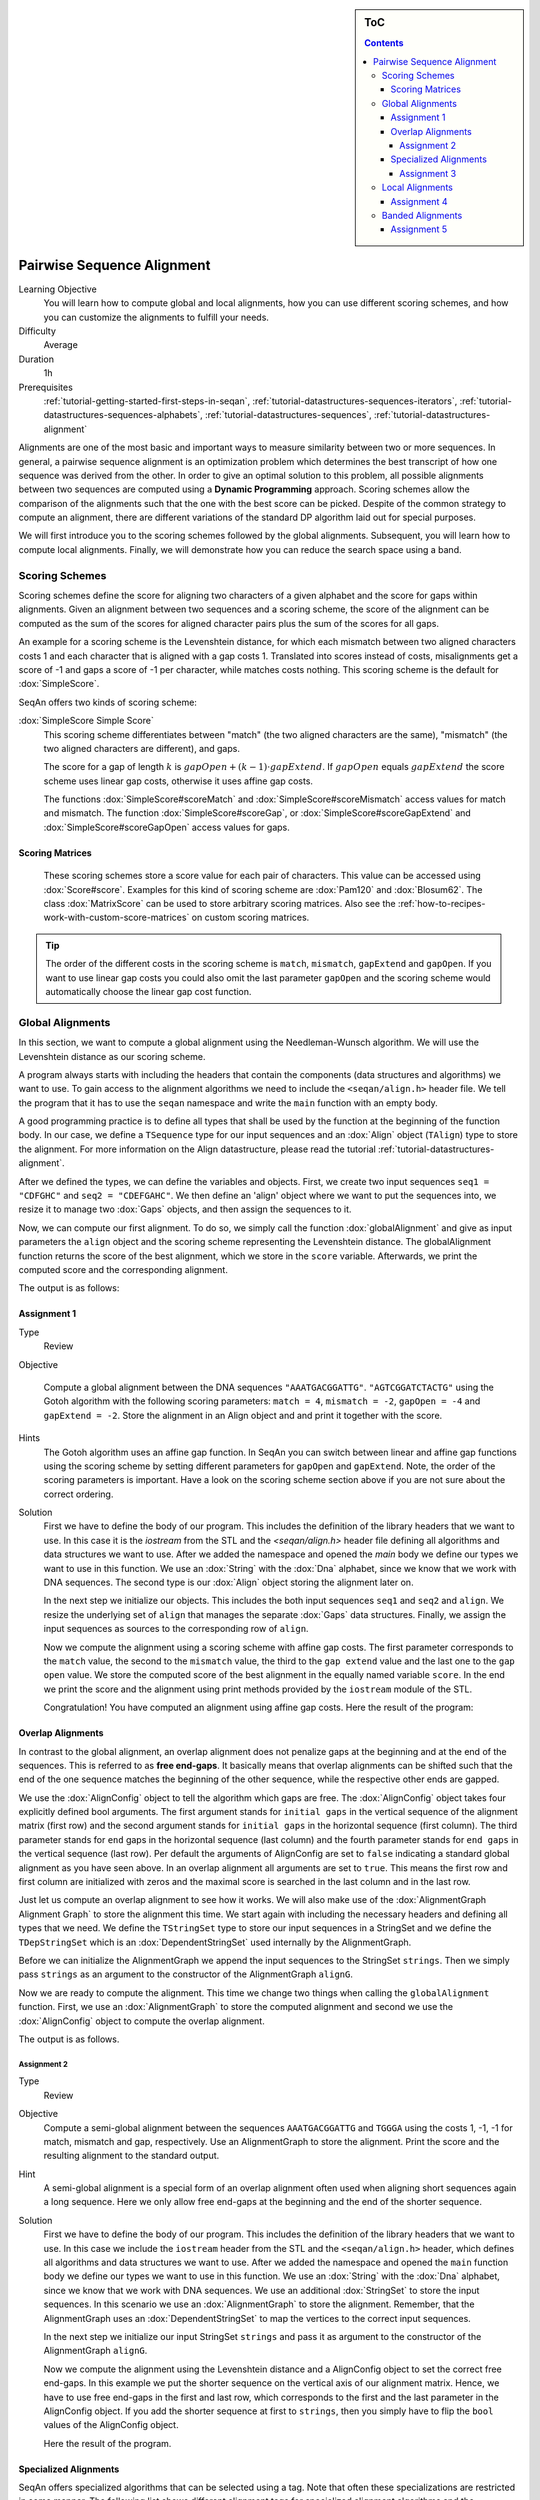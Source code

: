 .. sidebar:: ToC

    .. contents::

.. _tutorial-algorithms-alignment-pairwise-sequence-alignment:

Pairwise Sequence Alignment
===========================

Learning Objective
  You will learn how to compute global and local alignments, how you can use different scoring schemes, and how you can customize the alignments to fulfill your needs.

Difficulty
  Average

Duration
  1h

Prerequisites
  :ref:`tutorial-getting-started-first-steps-in-seqan`, :ref:`tutorial-datastructures-sequences-iterators`, :ref:`tutorial-datastructures-sequences-alphabets`, :ref:`tutorial-datastructures-sequences`, :ref:`tutorial-datastructures-alignment`

Alignments are one of the most basic and important ways to measure similarity between two or more sequences.
In general, a pairwise sequence alignment is an optimization problem which determines the best transcript of how one sequence was derived from the other.
In order to give an optimal solution to this problem, all possible alignments between two sequences are computed using a **Dynamic Programming** approach.
Scoring schemes allow the comparison of the alignments such that the one with the best score can be picked.
Despite of the common strategy to compute an alignment, there are different variations of the standard DP algorithm laid out for special purposes.

We will first introduce you to the scoring schemes followed by the global alignments.
Subsequent, you will learn how to compute local alignments.
Finally, we will demonstrate how you can reduce the search space using a band.

Scoring Schemes
---------------

Scoring schemes define the score for aligning two characters of a given alphabet and the score for gaps within alignments.
Given an alignment between two sequences and a scoring scheme, the score of the alignment can be computed as the sum of the scores for aligned character pairs plus the sum of the scores for all gaps.

An example for a scoring scheme is the Levenshtein distance, for which each mismatch between two aligned characters costs 1 and each character that is aligned with a gap costs 1.
Translated into scores instead of costs, misalignments get a score of -1 and gaps a score of -1 per character, while matches costs nothing.
This scoring scheme is the default for :dox:`SimpleScore`.

SeqAn offers two kinds of scoring scheme:

:dox:`SimpleScore Simple Score`
  This scoring scheme differentiates between "match" (the two aligned characters are the same), "mismatch" (the two aligned characters are different), and gaps.

  The score for a gap of length :math:`k` is :math:`gapOpen + (k - 1) \cdot gapExtend`.
  If :math:`gapOpen` equals :math:`gapExtend` the score scheme uses linear gap costs, otherwise it uses affine gap costs.

  The functions :dox:`SimpleScore#scoreMatch` and :dox:`SimpleScore#scoreMismatch` access values for match and mismatch.
  The function :dox:`SimpleScore#scoreGap`, or :dox:`SimpleScore#scoreGapExtend` and :dox:`SimpleScore#scoreGapOpen` access values for gaps.

Scoring Matrices
^^^^^^^^^^^^^^^^

  These scoring schemes store a score value for each pair of characters.
  This value can be accessed using :dox:`Score#score`.
  Examples for this kind of scoring scheme are :dox:`Pam120` and :dox:`Blosum62`.
  The class :dox:`MatrixScore` can be used to store arbitrary scoring matrices.
  Also see the :ref:`how-to-recipes-work-with-custom-score-matrices` on custom scoring matrices.

.. tip::

   The order of the different costs in the scoring scheme is ``match``, ``mismatch``, ``gapExtend`` and ``gapOpen``.
   If you want to use linear gap costs you could also omit the last parameter ``gapOpen`` and the scoring scheme would automatically choose the linear gap cost function.

Global Alignments
-----------------

In this section, we want to compute a global alignment using the Needleman-Wunsch algorithm.
We will use the Levenshtein distance as our scoring scheme.

A program always starts with including the headers that contain the components (data structures and algorithms) we want to use.
To gain access to the alignment algorithms we need to include the ``<seqan/align.h>`` header file.
We tell the program that it has to use the ``seqan`` namespace and write the ``main`` function with an empty body.

A good programming practice is to define all types that shall be used by the function at the beginning of the function body.
In our case, we define a ``TSequence`` type for our input sequences and an :dox:`Align` object (``TAlign``) type to store the alignment.
For more information on the Align datastructure, please read the tutorial :ref:`tutorial-datastructures-alignment`.

.. includefrags:: demos/tutorial/pairwise_sequence_alignment/alignment_global_standard.cpp
   :fragment: main

After we defined the types, we can define the variables and objects.
First, we create two input sequences ``seq1 = "CDFGHC"`` and ``seq2 = "CDEFGAHC"``.
We then define an 'align' object where we want to put the sequences into, we resize it to manage two :dox:`Gaps` objects, and then assign the sequences to it.

.. includefrags:: demos/tutorial/pairwise_sequence_alignment/alignment_global_standard.cpp
   :fragment: init

Now, we can compute our first alignment.
To do so, we simply call the function :dox:`globalAlignment` and give as input parameters the ``align`` object and the scoring scheme representing the Levenshtein distance.
The globalAlignment function returns the score of the best alignment, which we store in the ``score`` variable.
Afterwards, we print the computed score and the corresponding alignment.

.. includefrags:: demos/tutorial/pairwise_sequence_alignment/alignment_global_standard.cpp
   :fragment: alignment

The output is as follows:

.. includefrags:: demos/tutorial/pairwise_sequence_alignment/alignment_global_standard.cpp.stdout

Assignment 1
^^^^^^^^^^^^

.. container:: assignment

   Type
     Review

   Objective

     Compute a global alignment between the DNA sequences ``"AAATGACGGATTG"``.
     ``"AGTCGGATCTACTG"`` using the Gotoh algorithm with the following scoring parameters: ``match = 4``, ``mismatch = -2``, ``gapOpen = -4`` and ``gapExtend = -2``.
     Store the alignment in an Align object and and print it together with the score.

   Hints
     .. container:: foldable

        The Gotoh algorithm uses an affine gap function.
        In SeqAn you can switch between linear and affine gap functions using the scoring scheme by setting different parameters for ``gapOpen`` and ``gapExtend``.
        Note, the order of the scoring parameters is important.
        Have a look on the scoring scheme section above if you are not sure about the correct ordering.

   Solution
     .. container:: foldable

        First we have to define the body of our program.
        This includes the definition of the library headers that we want to use.
        In this case it is the `iostream` from the STL and the `<seqan/align.h>`
        header file defining all algorithms and data structures we want to use.
        After we added the namespace and opened the `main` body we define our types we want to use in this function.
        We use an :dox:`String` with the :dox:`Dna` alphabet, since we know that we work with DNA sequences.
        The second type is our :dox:`Align` object storing the alignment later on.

        .. includefrags:: demos/tutorial/pairwise_sequence_alignment/alignment_global_assignment1.cpp
           :fragment: main

        In the next step we initialize our objects.
        This includes the both input sequences ``seq1`` and ``seq2`` and ``align``.
        We resize the underlying set of ``align`` that manages the separate :dox:`Gaps` data structures.
        Finally, we assign the input sequences as sources to the corresponding row of ``align``.

        .. includefrags:: demos/tutorial/pairwise_sequence_alignment/alignment_global_assignment1.cpp
           :fragment: init

        Now we compute the alignment using a scoring scheme with affine gap costs.
        The first parameter corresponds to the ``match`` value, the second to the ``mismatch`` value, the third to the ``gap extend`` value and the last one to the ``gap open`` value.
        We store the computed score of the best alignment in the equally named variable ``score``.
        In the end we print the score and the alignment using print methods provided by the ``iostream`` module of the STL.

        .. includefrags:: demos/tutorial/pairwise_sequence_alignment/alignment_global_assignment1.cpp
           :fragment: alignment

        Congratulation!
        You have computed an alignment using affine gap costs.
        Here the result of the program:

        .. includefrags:: demos/tutorial/pairwise_sequence_alignment/alignment_global_assignment1.cpp.stdout


Overlap Alignments
^^^^^^^^^^^^^^^^^^

.. image:: alignment_AlignConfig.png
   :width: 300px
   :align: right

In contrast to the global alignment, an overlap alignment does not penalize gaps at the beginning and at the end of the sequences.
This is referred to as **free end-gaps**.
It basically means that overlap alignments can be shifted such that the end of the one sequence matches the beginning of the other sequence, while the respective other ends are gapped.

We use the :dox:`AlignConfig` object to tell the algorithm which gaps are free.
The :dox:`AlignConfig` object takes four explicitly defined bool arguments.
The first argument stands for ``initial gaps`` in the vertical sequence of the alignment matrix (first row) and the second argument stands for ``initial gaps`` in the horizontal sequence (first column).
The third parameter stands for ``end`` gaps in the horizontal sequence (last column) and the fourth parameter stands for ``end gaps`` in the vertical sequence (last row).
Per default the arguments of AlignConfig are set to ``false`` indicating a standard global alignment as you have seen above.
In an overlap alignment all arguments are set to ``true``.
This means the first row and first column are initialized with zeros and the maximal score is searched in the last column and in the last row.

Just let us compute an overlap alignment to see how it works.
We will also make use of the :dox:`AlignmentGraph Alignment Graph` to store the alignment this time.
We start again with including the necessary headers and defining all types that we need.
We define the ``TStringSet`` type to store our input sequences in a StringSet and we define the ``TDepStringSet`` which is an :dox:`DependentStringSet` used internally by the AlignmentGraph.

.. includefrags:: demos/tutorial/pairwise_sequence_alignment/alignment_global_overlap.cpp
   :fragment: main

Before we can initialize the AlignmentGraph we append the input sequences to the StringSet ``strings``.
Then we simply pass ``strings`` as an argument to the constructor of the AlignmentGraph ``alignG``.

.. includefrags:: demos/tutorial/pairwise_sequence_alignment/alignment_global_overlap.cpp
   :fragment: init

Now we are ready to compute the alignment.
This time we change two things when calling the ``globalAlignment`` function.
First, we use an :dox:`AlignmentGraph` to store the computed alignment and second we use the :dox:`AlignConfig` object to compute the overlap alignment.

.. includefrags:: demos/tutorial/pairwise_sequence_alignment/alignment_global_overlap.cpp
   :fragment: alignment

The output is as follows.

.. includefrags:: demos/tutorial/pairwise_sequence_alignment/alignment_global_overlap.cpp.stdout

Assignment 2
""""""""""""

.. container:: assignment

   Type
     Review

   Objective
     Compute a semi-global alignment between the sequences ``AAATGACGGATTG`` and ``TGGGA`` using the costs 1, -1, -1 for match, mismatch and gap, respectively.
     Use an AlignmentGraph to store the alignment.
     Print the score and the resulting alignment to the standard output.

   Hint
     .. container:: foldable

        A semi-global alignment is a special form of an overlap alignment often used when aligning short sequences again a long sequence.
        Here we only allow free end-gaps at the beginning and the end of the shorter sequence.

   Solution
     .. container:: foldable

        First we have to define the body of our program.
        This includes the definition of the library headers that we want to use.
        In this case we include the ``iostream`` header from the STL and the ``<seqan/align.h>`` header, which defines all algorithms and data structures we want to use.
        After we added the namespace and opened the ``main`` function body we define our types we want to use in this function.
        We use an :dox:`String` with the :dox:`Dna` alphabet, since we know that we work with DNA sequences.
        We use an additional :dox:`StringSet` to store the input sequences.
        In this scenario we use an :dox:`AlignmentGraph` to store the alignment.
        Remember, that the AlignmentGraph uses an :dox:`DependentStringSet` to map the vertices to the correct input sequences.

        .. includefrags:: demos/tutorial/pairwise_sequence_alignment/alignment_global_assignment2.cpp
           :fragment: main

        In the next step we initialize our input StringSet ``strings`` and pass it as argument to the constructor of the AlignmentGraph ``alignG``.

        .. includefrags:: demos/tutorial/pairwise_sequence_alignment/alignment_global_assignment2.cpp
           :fragment: init

        Now we compute the alignment using the Levenshtein distance and a AlignConfig object to set the correct free end-gaps.
        In this example we put the shorter sequence on the vertical axis of our alignment matrix.
        Hence, we have to use free end-gaps in the first and last row, which corresponds to the first and the last parameter in the AlignConfig object.
        If you add the shorter sequence at first to ``strings``, then you simply have to flip the ``bool`` values of the AlignConfig object.

        .. includefrags:: demos/tutorial/pairwise_sequence_alignment/alignment_global_assignment2.cpp
           :fragment: alignment

        Here the result of the program.

        .. includefrags:: demos/tutorial/pairwise_sequence_alignment/alignment_global_assignment2.cpp.stdout

Specialized Alignments
^^^^^^^^^^^^^^^^^^^^^^

SeqAn offers specialized algorithms that can be selected using a tag.
Note that often these specializations are restricted in some manner.
The following list shows different alignment tags for specialized alignment algorithms and the restrictions of the algorithms.

Hirschberg
  The Hirschberg algorithm computes an alignment between two sequences in linear space.
  The algorithm can only be used with an Align object (or Gaps).
  It uses only linear gap costs and does no overlap alignments.

MyersBitVector
  The MyersBitVector is a fast alignment specialization using bit parallelism.
  It only works with the Levenshtein distance and outputs no alignments.

MyersHirschberg
  The MyersHirschberg is an combination of the rapid MyersBitVector and the space efficient Hirschberg algorithm, which additionally enables the computation of an alignment.
  It only works with the Levenshtein distance and for Align objects.

.. tip::
   In SeqAn you can omit the computation of the traceback to get only the score by using the function :dox:`globalAlignmentScore`.
   This way you can use the alignment algorithms for verification purposes, etc.

In the following example, we want to compute a global alignment of two sequences using the Hirschberg algorithm.
We are setting the ``match`` score to ``1``, and ``mismatch`` as well as ``gap`` penalty to ``-1``.
We print the alignment and the score.

First the necessary includes and typedefs:

.. includefrags:: demos/tutorial/pairwise_sequence_alignment/alignment_global_specialised.cpp
   :fragment: main

In addition to the previous examined examples we tell the globalAlignment function to use the desired Hirschberg algorithm by explicitly passing the tag ``Hirschberg`` as last parameter.
The resulting alignment and score are then printed.

.. includefrags:: demos/tutorial/pairwise_sequence_alignment/alignment_global_specialised.cpp
   :fragment: alignment

The output is as follows.

.. includefrags:: demos/tutorial/pairwise_sequence_alignment/alignment_global_specialised.cpp.stdout

Assignment 3
""""""""""""

.. container:: assignment

   Type
     Application

   Objective
     Write a program that computes a global alignment between the :dox:`Rna` sequences ``AAGUGACUUAUUG`` and ``AGUCGGAUCUACUG`` using the Myers-Hirschberg variant. You should use the Align data structure to store the alignment.
     Print the score and the alignment. Additionally, output for each row of the Align object the view positions of the gaps.

   Hint
     You can use an iterator to iterate over a row.
     Use the metafunction :dox:`Align#Row` to get the type of the row used by the Align object.
     Use the function :dox:`Gaps#isGap` to check whether the current value of the iterator is a gap or not.
     The gaps are already in the view space.

   Solution
     .. container:: foldable

        As usual, first the necessary includes and typedefs.
        Our sequence type is ``String<Dna>``.
        ``TAlign`` and ``TRow`` are defined as in the previous example program.
        The type ``Iterator<TRow>::Type`` will be used to iterate over the rows of the alignment.

        .. includefrags:: demos/tutorial/pairwise_sequence_alignment/alignment_global_assignment3.cpp
           :fragment: main

        In the next step we initialize our Align object ``align`` with the corresponding source files.

        .. includefrags:: demos/tutorial/pairwise_sequence_alignment/alignment_global_assignment3.cpp
           :fragment: init

        Now we compute the alignment using Myers-Hirschberg algorithm by specifying the correct tag at the end of the function.

        .. includefrags:: demos/tutorial/pairwise_sequence_alignment/alignment_global_assignment3.cpp
           :fragment: alignment

        Finally, we iterate over both gap structures and print the view positions of the gaps within the sequences.

        .. includefrags:: demos/tutorial/pairwise_sequence_alignment/alignment_global_assignment3.cpp
           :fragment: view

        The output of the program is as follows.

        .. includefrags:: demos/tutorial/pairwise_sequence_alignment/alignment_global_assignment3.cpp.stdout


Local Alignments
----------------

Now let's look at local pairwise alignments.

SeqAn offers the classical Smith-Waterman algorithm that computes the best local alignment with respect to a given scoring scheme, and the Waterman-Eggert algorithm, which computes not only the best but also suboptimal local alignments.

We are going to demonstrate the usage of both in the following example where first the best local alignment of two character strings and then all local alignments of two DNA sequences with a score greater than or equal to 4 are computed.

.. includefrags:: demos/tutorial/pairwise_sequence_alignment/alignment_local.cpp
   :fragment: main

Let's start with initializing the :dox:`Align` object to contain the two sequences.

.. includefrags:: demos/tutorial/pairwise_sequence_alignment/alignment_local.cpp
   :fragment: init1

Now the best alignment given the scoring parameters is computed by the function :dox:`localAlignment`.
The returned score value is printed directly, and the alignment itself in the next line.
The functions :dox:`Gaps#clippedBeginPosition` and :dox:`Gaps#clippedEndPosition` can be used to retrieve the begin and end position of the matching subsequences within the original sequences.

.. includefrags:: demos/tutorial/pairwise_sequence_alignment/alignment_local.cpp
   :fragment: ali1

Next, several local alignments of the two given DNA sequences are going to be computed. First, the :dox:`Align` object is created.

.. includefrags:: demos/tutorial/pairwise_sequence_alignment/alignment_local.cpp
   :fragment: init2

A :dox:`LocalAlignmentEnumerator` object needs to be initialized on the :dox:`Align` object.
In addition to the Align object and the scoring scheme, we now also pass the ``finder`` and a minimal score value, 4 in this case, to the localAlignment function.
The ``WatermanEggert`` tag specifies the desired Waterman-Eggert algorithm.
While the score of the local alignment satisfies the minimal score cutoff, the alignments are printed with their scores and the subsequence begin and end positions.

.. includefrags:: demos/tutorial/pairwise_sequence_alignment/alignment_local.cpp
   :fragment: ali2

Here is the output of our example program. The first part outputs one alignment. The second part outputs two alignments:

.. includefrags:: demos/tutorial/pairwise_sequence_alignment/alignment_local.cpp.stdout


Assignment 4
^^^^^^^^^^^^

.. container:: assignment

   Type
     Review

   Objective
     Write a program which computes the 3 best local alignments of the two :dox:`AminoAcid` sequences "``PNCFDAKQRTASRPL``" and "``CFDKQKNNRTATRDTA``" using the following scoring parameters: ``match = 3``, ``mismatch = -2``, ``gap open = -5``, ``gap extension = -1``.

   Hint
     Use an extra variable to enumerate the <tt>k</tt> best alignments.

   Solution
     .. container:: foldable

        The usual includes.

        .. includefrags:: demos/tutorial/pairwise_sequence_alignment/alignment_local_assignment1.cpp
           :fragment: main

        The initialization of the :dox:`Align` object.

        .. includefrags:: demos/tutorial/pairwise_sequence_alignment/alignment_local_assignment1.cpp
           :fragment: init

        Computing the three best alignments with the desired scoring parameters:

        .. includefrags:: demos/tutorial/pairwise_sequence_alignment/alignment_local_assignment1.cpp
           :fragment: ali

        The resulting output is as follows.

        .. includefrags:: demos/tutorial/pairwise_sequence_alignment/alignment_local_assignment1.cpp.stdout


Banded Alignments
-----------------

.. image:: alignment_band.png
   :width: 300px
   :align: right

Often it is quite useful to reduce the search space in which the optimal alignment can be found, e.g., if the sequences are very similar, or if only a certain number of errors is allowed.
To do so you can define a band, whose intersection with the alignment matrix defines the search space.
To define a band we have to pass two additional parameters to the alignment function.
The first one specifies the position where the lower diagonal of the band crosses the vertical axis.
The second one specifies the position where the upper diagonal of the band crosses the horizontal axis.
You can imagine the matrix as the fourth quadrant of the Cartesian coordinate system.
Then the main diagonal of an alignment matrix is described by the function ``f(x) = -x`` and all diagonals that crosses the vertical axis below this point are specified with negative values and all diagonals that crosses the horizontal axis right of it are specified with positive values (see image).
A given band is valid as long as the relation ``lower diagonal <= upper diagonal`` holds.
In case of equality, the alignment is equivalent to the hamming distance problem, where only substitutions are considered.

.. important::

    The alignment algorithms return ``MinValue<ScoreValue>::VALUE`` if a correct alignment cannot be computed due to invalid compositions of the band and the specified alignment preferences.
    Assume, you compute a global alignment and the given band does not cover the last cell of the alignment matrix.
    In this case it is not possible to compute a correct alignment, hence ``MinValue<ScoreValue>::VALUE`` is returned, while no further alignment information are computed.

Let's compute a banded alignment.
The first step is to write the ``main`` function body including the type definitions and the initializations.

.. includefrags:: demos/tutorial/pairwise_sequence_alignment/alignment_banded.cpp
   :fragment: main

After we initialized everything, we will compute the banded alignment.
We pass the values ``-2`` for the lower diagonal and ``2`` for the upper diagonal.

.. includefrags:: demos/tutorial/pairwise_sequence_alignment/alignment_banded.cpp
   :fragment: alignment

And here is the output:

.. includefrags:: demos/tutorial/pairwise_sequence_alignment/alignment_banded.cpp.stdout


Assignment 5
^^^^^^^^^^^^

.. container:: assignment

   Type
     Transfer

   Objective
     Write an approximate pattern matching algorithm using alignment algorithms.
     Report the positions of all hits where the pattern matches the text with at most ``2`` errors.
     Output the number of total edits used to match the pattern and print the corresponding cigar string of the alignment without leading and trailing gaps in the pattern.
     Text: "``MISSISSIPPIANDMISSOURI``" Pattern: "``SISSI``"

   Hint
    * The first step would be to verify at which positions in the text the pattern matches with at most 2 errors.
    * Use the :dox:`SegmentableConcept#infix` function to return a subsequence of a string.
    * A CIGAR string is a different representation of an alignment.
      It consists of a number followed by an operation.
      The number indicates how many consecutive operations of the same type are executed.
      Operations can be <tt>M</tt> for match, <tt>S</tt> for mismatch, <tt>I</tt> for insertion and <tt>D</tt> for deletion.
      Here is an example:

      ::

          ref: AC--GTCATTT
          r01: ACGTCTCA---
          Cigar of r01: 2M2I1X3M3D

    Solution (Step 1)
      .. container:: foldable

         .. includefrags:: demos/tutorial/pairwise_sequence_alignment/assignment5_step1.cpp
            :fragment: main

    Solution (Step 2)
      .. container:: foldable

         .. includefrags:: demos/tutorial/pairwise_sequence_alignment/assignment5_step2.cpp
            :fragment: main

    Solution (Step 3)
      .. container:: foldable

         .. includefrags:: demos/tutorial/pairwise_sequence_alignment/assignment5_step3.cpp
            :fragment: main

    Solution (Step 4)
      .. container:: foldable

         .. includefrags:: demos/tutorial/pairwise_sequence_alignment/assignment5_step4.cpp
            :fragment: main

    Solution (Step 5)
      .. container:: foldable

         .. includefrags:: demos/tutorial/pairwise_sequence_alignment/assignment5_step5.cpp
            :fragment: main

    Solution (Step 6)
      .. container:: foldable

         .. includefrags:: demos/tutorial/pairwise_sequence_alignment/assignment5_step6.cpp
            :fragment: main

    Complete Solution (and more explanations)
      .. container:: foldable

         Write the `main` body of the program with type definition and initalization of the used data structures.

         .. includefrags:: demos/tutorial/pairwise_sequence_alignment/assignment5.cpp
            :fragment: main

         In the first part of the algorithm we implement am alignment based verification process to identify positions in the `database` at which we can find our pattern with at most `2` errors.
         We slide the `5*5` alignment matrix position by position over the `database` and use the `MeyersBitVector` to verify the hits.
         If the score is greater or equal than `-2`, then we have found a hit.
         We store the begin position of the hit in `locations`.

         .. includefrags:: demos/tutorial/pairwise_sequence_alignment/assignment5.cpp
            :fragment: verification

         In the second part of the algorithm we iterate over all reported locations.
         This time we compute a semi-global alignment since we won't penalize gaps at the beginning and at the end of our pattern.
         We also compute a band allowing at most `2` errors in either direction.
         Don't forget to clear the gaps in each iteration, otherwise we might encounter wrong alignments.

         .. includefrags:: demos/tutorial/pairwise_sequence_alignment/assignment5.cpp
            :fragment: alignment

         In the next part we determine the cigar string for the matched pattern.
         We have to remove leading and trailing gaps in the `gapsPattern` object using the functions :dox:`Gaps#setClippedBeginPosition` and :dox:`Gaps#setClippedEndPosition`.
         We also need to set the clipped begin position for the `gapsText` object such that both Gaps begin at the same position.

         .. includefrags:: demos/tutorial/pairwise_sequence_alignment/assignment5.cpp
            :fragment: cigar

         First, we identify insertions using the functions :dox:`GapsIterator#isGap` and :dox:`GapsIterator#countGaps`.

         .. includefrags:: demos/tutorial/pairwise_sequence_alignment/assignment5.cpp
            :fragment: cigarInsertion

         We do the same to identify deletions.

         .. includefrags:: demos/tutorial/pairwise_sequence_alignment/assignment5.cpp
            :fragment: cigarDeletion

         If there is neither an insertion nor a deletion, then there must be a match or a mismatch. As long as we encounter matches we move forward in the Gaps structures and count the number of consecutive matches. When we are done we report the match count.

         .. includefrags:: demos/tutorial/pairwise_sequence_alignment/assignment5.cpp
            :fragment: cigarMatch

         In a similar procedure we determine the consecutive substitutions.
         Finally we print out the position of the hit, its total number of edits and the corresponding cigar string.

         .. includefrags:: demos/tutorial/pairwise_sequence_alignment/assignment5.cpp
            :fragment: cigarMismatch

         Here is the output of this program.

         .. includefrags:: demos/tutorial/pairwise_sequence_alignment/assignment5.cpp.stdout
